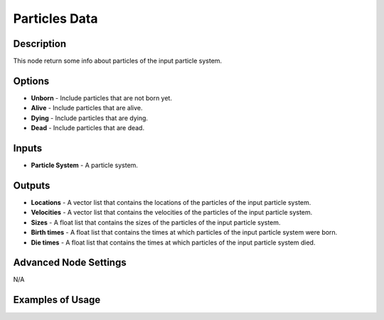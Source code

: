 Particles Data
==============

Description
-----------

This node return some info about particles of the input particle system.

.. image:: images/particles_data_node.png
   :width: 160pt

Options
-------

- **Unborn** - Include particles that are not born yet.
- **Alive** - Include particles that are alive.
- **Dying** - Include particles that are dying.
- **Dead** - Include particles that are dead.

Inputs
------

- **Particle System** - A particle system.

Outputs
-------

- **Locations** - A vector list that contains the locations of the particles of the input particle system.
- **Velocities** - A vector list that contains the velocities of the particles of the input particle system.
- **Sizes** - A float list that contains the sizes of the particles of the input particle system.
- **Birth times** - A float list that contains the times at which particles of the input particle system were born.
- **Die times** - A float list that contains the times at which particles of the input particle system died.

Advanced Node Settings
----------------------

N/A

Examples of Usage
-----------------

.. image:: gifs/particles_data_node_example.gif
